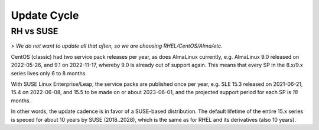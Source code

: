 ..
        SPDX-License-Identifier: CC-BY-SA-4.0 or-later
        SPDX-FileCopyrightText: 2023 grommunio GmbH

Update Cycle
============

RH vs SUSE
----------

> *We do not want to update all that often, so we are choosing RHEL/CentOS/Alma/etc.*

CentOS (classic) had two service pack releases per year, as does AlmaLinux
currently, e.g. AlmaLinux 9.0 released on 2022-05-26, and 9.1 on 2022-11-17,
whereby 9.0 is already out of support again. This means that every SP in
the 8.x/9.x series lives only 6 to 8 months.

With SUSE Linux Enterprise/Leap, the service packs are published once per year,
e.g. SLE 15.3 released on 2021-06-21, 15.4 on 2022-06-08, and 15.5 to be made
on or about 2023-06-01, and the projected support period for each SP is *18* months.

In other words, the update cadence is in favor of a SUSE-based distribution.
The default lifetime of the entire 15.x series is speced for about 10 years by
SUSE (2018..2028), which is the same as for RHEL and its derivatives (also 10
years).
